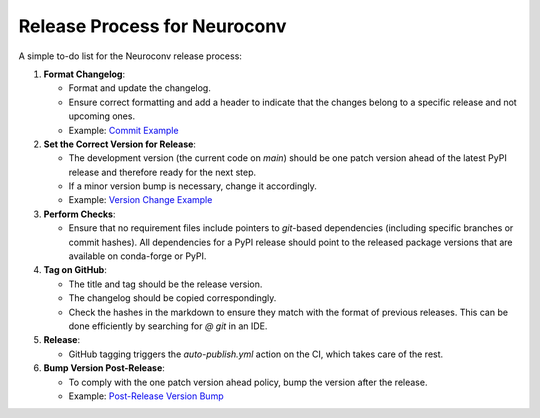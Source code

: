 Release Process for Neuroconv
=============================

A simple to-do list for the Neuroconv release process:

1. **Format Changelog**:

   - Format and update the changelog.
   - Ensure correct formatting and add a header to indicate that the changes belong to a specific release and not upcoming ones.
   - Example: `Commit Example <https://github.com/catalystneuro/neuroconv/commit/2fbea8f05e5bd92c445fcbb6bf24de45330fcbbc>`_

2. **Set the Correct Version for Release**:

   - The development version (the current code on `main`) should be one patch version ahead of the latest PyPI release and therefore ready for the next step.
   - If a minor version bump is necessary, change it accordingly.
   - Example: `Version Change Example <https://github.com/catalystneuro/neuroconv/commit/af91f09f300cb36ba4fee483196c8cb492c180ae>`_

3. **Perform Checks**:

   - Ensure that no requirement files include pointers to `git`-based dependencies (including specific branches or commit hashes). All dependencies for a PyPI release should point to the released package versions that are available on conda-forge or PyPI.

4. **Tag on GitHub**:

   - The title and tag should be the release version.
   - The changelog should be copied correspondingly.
   - Check the hashes in the markdown to ensure they match with the format of previous releases. This can be done efficiently by searching for `@ git` in an IDE.

5. **Release**:

   - GitHub tagging triggers the `auto-publish.yml` action on the CI, which takes care of the rest.

6. **Bump Version Post-Release**:

   - To comply with the one patch version ahead policy, bump the version after the release.
   - Example: `Post-Release Version Bump <https://github.com/catalystneuro/neuroconv/commit/89d5e41f5140c3aa1ffa066974befb21c7a01567>`_
